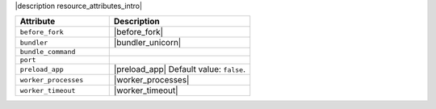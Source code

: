 .. The contents of this file are included in multiple topics.
.. This file should not be changed in a way that hinders its ability to appear in multiple documentation sets.

|description resource_attributes_intro|

.. list-table::
   :widths: 200 300
   :header-rows: 1

   * - Attribute
     - Description
   * - ``before_fork``
     - |before_fork|
   * - ``bundler``
     - |bundler_unicorn|
   * - ``bundle_command``
     - 
   * - ``port``
     - 
   * - ``preload_app``
     - |preload_app| Default value: ``false``.
   * - ``worker_processes``
     - |worker_processes|
   * - ``worker_timeout``
     - |worker_timeout|
